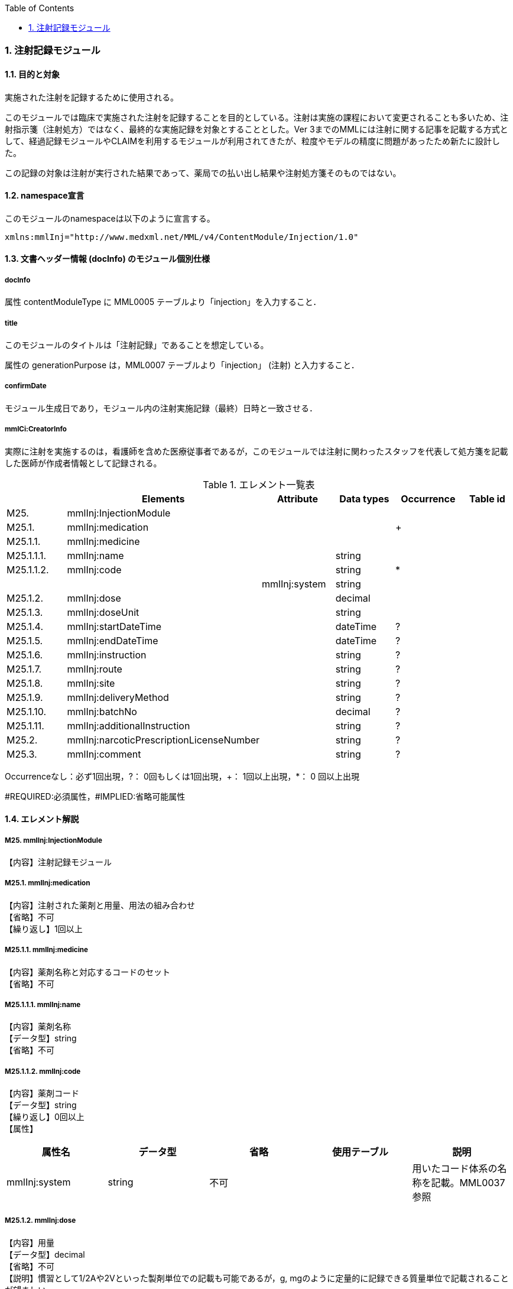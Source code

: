 :Author: Shinji KOBAYASHI
:Email: skoba@moss.gr.jp
:toc: right
:toclevels: 2
:pagenums:
:numberd:
:sectnums:
:imagesdir: ./figures
:linkcss:

=== 注射記録モジュール
==== 目的と対象
実施された注射を記録するために使用される。

このモジュールでは臨床で実施された注射を記録することを目的としている。注射は実施の課程において変更されることも多いため、注射指示箋（注射処方）ではなく、最終的な実施記録を対象とすることとした。Ver 3までのMMLには注射に関する記事を記載する方式として、経過記録モジュールやCLAIMを利用するモジュールが利用されてきたが、粒度やモデルの精度に問題があったため新たに設計した。

この記録の対象は注射が実行された結果であって、薬局での払い出し結果や注射処方箋そのものではない。

==== namespace宣言
このモジュールのnamespaceは以下のように宣言する。

 xmlns:mmlInj="http://www.medxml.net/MML/v4/ContentModule/Injection/1.0"

==== 文書ヘッダー情報 (docInfo) のモジュール個別仕様
===== docInfo
属性 contentModuleType に MML0005 テーブルより「injection」を入力すること．

===== title
このモジュールのタイトルは「注射記録」であることを想定している。

属性の generationPurpose は，MML0007 テーブルより「injection」 (注射) と入力すること．

===== confirmDate
モジュール生成日であり，モジュール内の注射実施記録（最終）日時と一致させる．

===== mmlCi:CreatorInfo
実際に注射を実施するのは，看護師を含めた医療従事者であるが，このモジュールでは注射に関わったスタッフを代表して処方箋を記載した医師が作成者情報として記録される。

.エレメント一覧表
[options="header"]
|===
| |Elements|Attribute|Data types|Occurrence|Table id
|M25.|mmlInj:InjectionModule| | | |
|M25.1.|mmlInj:medication| | |+|
|M25.1.1.|mmlInj:medicine| | | |
|M25.1.1.1.|mmlInj:name| |string| |
|M25.1.1.2.|mmlInj:code| |string|*|
| | |mmlInj:system|string| |
|M25.1.2.|mmlInj:dose| |decimal| |
|M25.1.3.|mmlInj:doseUnit| |string| |
|M25.1.4.|mmlInj:startDateTime| |dateTime|?|
|M25.1.5.|mmlInj:endDateTime| |dateTime|?|
|M25.1.6.|mmlInj:instruction| |string|?|
|M25.1.7.|mmlInj:route| |string|?|
|M25.1.8.|mmlInj:site| |string|?|
|M25.1.9.|mmlInj:deliveryMethod| |string|?|
|M25.1.10.|mmlInj:batchNo| |decimal|?|
|M25.1.11.|mmlInj:additionalInstruction| |string|?|
|M25.2.|mmlInj:narcoticPrescriptionLicenseNumber| |string|?|
|M25.3.|mmlInj:comment| |string|?|
|===
Occurrenceなし：必ず1回出現，?： 0回もしくは1回出現，+： 1回以上出現，*： 0 回以上出現

#REQUIRED:必須属性，#IMPLIED:省略可能属性

==== エレメント解説
===== M25. mmlInj:InjectionModule
【内容】注射記録モジュール

===== M25.1. mmlInj:medication
【内容】注射された薬剤と用量、用法の組み合わせ +
【省略】不可 +
【繰り返し】1回以上

===== M25.1.1. mmlInj:medicine
【内容】薬剤名称と対応するコードのセット +
【省略】不可

===== M25.1.1.1. mmlInj:name
【内容】薬剤名称 +
【データ型】string +
【省略】不可

===== M25.1.1.2. mmlInj:code
【内容】薬剤コード +
【データ型】string +
【繰り返し】0回以上 +
【属性】
[options="header"]
|===
|属性名|データ型|省略|使用テーブル|説明
|mmlInj:system|string|不可| |用いたコード体系の名称を記載。MML0037参照
|===

===== M25.1.2. mmlInj:dose
【内容】用量 +
【データ型】decimal +
【省略】不可 +
【説明】慣習として1/2Aや2Vといった製剤単位での記載も可能であるが，g, mgのように定量的に記録できる質量単位で記載されることが望ましい。

===== M25.1.3. mmlInj:doseUnit
【内容】用量の単位 +
【データ型】string +
【省略】不可

===== M25.1.4. mmlInj:startDateTime
【内容】投与開始日時 +
【データ型】dateTime +
【省略】可 +
【説明】投与を開始した時間を記載する

===== M25.1.5. mmlInj:endDateTime
【内容】投与修了日時 +
【データ型】dateTime +
【省略】可 +
【説明】投与を修了した時間を記載する。静注，皮下注，筋注など開始時間と終了時間に差が無いような場合は省略する。

===== M25.1.6. mmlInj:instruction
【内容】用法指示 +
【データ型】string +
【省略】可 +
【説明】使用法に関する指示を記載する

===== M25.1.7. mmlInj:route
【内容】投与経路 +
【データ型】string +
【省略】可 +
【説明】投与する注射ルートを記載する。例：右前腕留置ルート，右鎖骨下中心静脈ルート

===== M25.1.8. mmlInj:site
【内容】投与部位 +
【データ型】string +
【省略】可 +
【説明】注射した部位を記載する。例：右上腕三角，腹部

===== M25.1.9. mmlInj:deliveryMethod
【内容】注射方法 +
【データ型】string +
【省略】可 +
【説明】注射方法について記載する。例：筋注，皮下注，静注，点滴静注，中心静脈注射

===== M25.1.10. mmlInj:batchNo
【内容】処方番号 +
【データ型】decimal +
【省略】可 +
【説明】処方番号を記載する。これにより用法が共通する薬剤をまとめて一つの処方単位とすることができる。

===== M25.1.11. mmlInj:additionalInstruction
【内容】追加指示，コメント +
【データ型】string +
【省略】可 +
【説明】注射に関する用法，用量に関する追加指示。必要に応じて記載する。

===== M25.2. mmlInj:narcoticPrescriptionLicenseNumber
【内容】麻薬施用者番号 +
【データ型】string +
【省略】可 +
【説明】麻薬処方箋の場合には麻薬施用者番号及び患者住所を記載する必要がある。

===== M25.3.  mmlInj:comment
【内容】コメント +
【データ型】string +
【省略】可 +
【説明】
